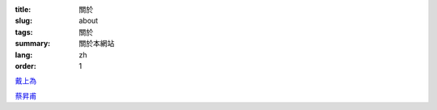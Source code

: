 :title: 關於
:slug: about
:tags: 關於
:summary: 關於本網站
:lang: zh
:order: 1


`戴上為 <{filename}sute_zh_TW.rst>`_

`蔡昇甫 <{filename}sftsai_zh_TW.rst>`_
